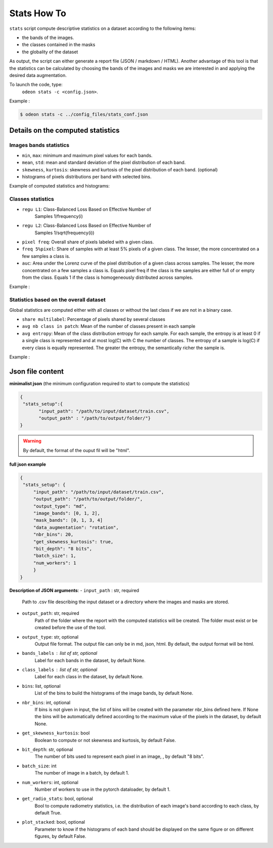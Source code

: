 *************
Stats How To
*************

``stats`` script compute descriptive statistics on a dataset according to the following items:

* the bands of the images.
* the classes contained in the masks 
* the globality of the dataset

As output, the script can either generate a report file (JSON / markdown / HTML).
Another advantage of this tool is that the statistics can be calculated by choosing
the bands of the images and masks we are interested in and applying the desired data augmentation.

To launch the code, type:
 ``odeon stats -c <config.json>``.

Example :

.. code-block:: console

   $ odeon stats -c ../config_files/stats_conf.json

Details on the computed statistics
=================================
Images bands statistics
-----------------------
- ``min``, ``max``: minimum and maximum pixel values for each bands. 
- ``mean``, ``std``: mean and standard deviation of the pixel distribution of each band.
- ``skewness``, ``kurtosis``: skewness and kurtosis of the pixel distribution of each band. (optional)
- histograms of pixels distributions per band with selected bins.  

Example of computed statistics and histograms:

.. figure:: assets/stats/stats_bands.png
   :align: center
   :figclass: align-center

.. figure:: assets/stats/stats_hists_bands.png
   :align: center
   :figclass: align-center

Classes statistics  
------------------
- ``regu L1``: Class-Balanced Loss Based on Effective Number of
    Samples 1/frequency(i)
- ``regu L2``: Class-Balanced Loss Based on Effective Number of
    Samples 1/sqrt(frequency(i))
- ``pixel freq``: Overall share of pixels labeled with a given class.
- ``freq 5%pixel``: Share of samples with at least 5% pixels of a given class. The lesser, the more concentrated on a few samples a class is.
- ``auc``: Area under the Lorenz curve of the pixel distribution of a given class across samples. The lesser, the more concentrated on a few samples a class is. Equals pixel freq if the class is the samples are either full of or empty from the class. Equals 1 if the class is homogeneously distributed across samples.

Example :

.. figure:: assets/stats/stats_classes.png
   :align: center
   :figclass: align-center

Statistics based on the overall dataset
---------------------------------------

Global statistics are computed either with all classes or without the last class if we are not in a binary case.

- ``share multilabel``: Percentage of pixels shared by several classes
- ``avg nb class in patch``: Mean of the number of classes present in each sample 
- ``avg entropy``: Mean of the class distribution entropy for each sample. For each sample, the entropy is at least 0 if a single class is represented and at most log(C) with C the number of classes. The entropy of a sample is log(C) if every class is equally represented. The greater the entropy, the semantically richer the sample is.

Example :

.. figure:: assets/stats/stats_globals.png
   :align: center
   :figclass: align-center

Json file content
=================

**minimalist json** (the minimum configuration required to start to compute the statistics)

.. code-block:: json

 {
  "stats_setup":{
        "input_path": "/path/to/input/dataset/train.csv",
        "output_path" : "/path/to/output/folder/"}
 }
 
.. warning::
   By default, the format of the ouput fil will be "html".

**full json example**

.. code-block:: json
   
   {
    "stats_setup": {
        "input_path": "/path/to/input/dataset/train.csv",
        "output_path": "/path/to/output/folder/",
        "output_type": "md",
        "image_bands": [0, 1, 2],
        "mask_bands": [0, 1, 3, 4]
        "data_augmentation": "rotation",
        "nbr_bins": 20,
        "get_skewness_kurtosis": true,
        "bit_depth": "8 bits",
        "batch_size": 1,
        "num_workers": 1
        }
   }

**Description of JSON arguments**:
- ``input_path`` : str, required
    Path to .csv file describing the input dataset or a directory where the images and masks are stored.
- ``output_path``: str, required
    Path of the folder where the report with the computed statistics will be created. The folder must exist or be created before the use of the tool.
- ``output_type``: str, optional
    Output file format. The output file can only be in md, json, html. By default, the output format will be html.
- ``bands_labels`` : list of str, optional
    Label for each bands in the dataset, by default None.
- ``class_labels`` : list of str, optional
    Label for each class in the dataset, by default None.
- ``bins``: list, optional
    List of the bins to build the histograms of the image bands, by default None.
- ``nbr_bins``: int, optional
    If bins is not given in input, the list of bins will be created with the
    parameter nbr_bins defined here. If None the bins will be automatically
    defined according to the maximum value of the pixels in the dataset, by default None.
- ``get_skewness_kurtosis``: bool
    Boolean to compute or not skewness and kurtosis, by default False.
- ``bit_depth``: str, optional
    The number of bits used to represent each pixel in an image, , by default "8 bits".
- ``batch_size``: int
    The number of image in a batch, by default 1.
- ``num_workers``: int, optional
    Number of workers to use in the pytorch dataloader, by default 1.
- ``get_radio_stats``: bool, optional
    Bool to compute radiometry statistics, i.e. the distribution of each image's band according
    to each class, by default True.
- ``plot_stacked``: bool, optional
    Parameter to know if the histograms of each band should be displayed on the same figure
    or on different figures, by default False.
